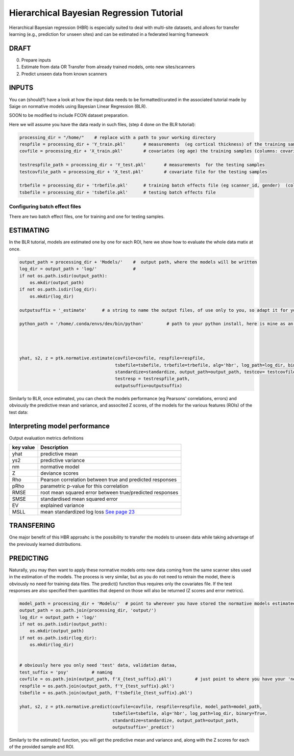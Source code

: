 Hierarchical Bayesian Regression Tutorial
============================================================================================================

Hierarchical Bayesian regression (HBR) is especially suited to deal with multi-site datasets, and allows for transfer learning (e.g., prediction for unseen sites) and can be estimated in a federated learning framework

DRAFT
*******************************************

0. Prepare inputs

1. Estimate from data OR Transfer from already trained models, onto new sites/scanners

2. Predict unseen data from known scanners



INPUTS
*******************************************

You can (should?) have a look at how the input data needs to be formatted/curated in the associated tutorial made by Saige on normative models using Bayesian Linear Regression (BLR).

SOON to be modified to include FCON dataset preparation.

Here we will assume you have the data ready in such files, (step 4 done on the BLR tutorial):

.. code:: ipython3

    processing_dir = "/home/"    # replace with a path to your working directory
    respfile = processing_dir + 'Y_train.pkl'       # measurements  (eg cortical thickness) of the training samples (columns: the various features/ROIs, rows: observations or subjects)
    covfile = processing_dir + 'X_train.pkl'        # covariates (eg age) the training samples (columns: covariates, rows: observations or subjects)

    testrespfile_path = processing_dir + 'Y_test.pkl'       # measurements  for the testing samples
    testcovfile_path = processing_dir + 'X_test.pkl'        # covariate file for the testing samples

    trbefile = processing_dir + 'trbefile.pkl'      # training batch effects file (eg scanner_id, gender)  (columns: the various batch effects, rows: observations or subjects)
    tsbefile = processing_dir + 'tsbefile.pkl'      # testing batch effects file






Configuring batch effect files
-----------------------

There are two batch effect files, one for training and one for testing samples.




ESTIMATING
*******************************************
In the BLR tutorial, models are estimated one by one for each ROI, here we show how to evaluate the whole data matix at once.


.. code:: ipython3

    output_path = processing_dir + 'Models/'    #  output path, where the models will be written
    log_dir = output_path + 'log/'              #
    if not os.path.isdir(output_path):
        os.mkdir(output_path)
    if not os.path.isdir(log_dir):
        os.mkdir(log_dir)
        
    outputsuffix = '_estimate'      # a string to name the output files, of use only to you, so adapt it for your needs.
        
    python_path = '/home/.conda/envs/dev/bin/python'         # path to your python install, here is mine as an example, within a conda environment.
    

    

    yhat, s2, z = ptk.normative.estimate(covfile=covfile, respfile=respfile,
                                         tsbefile=tsbefile, trbefile=trbefile, alg='hbr', log_path=log_dir, binary=True,
                                         standardize=standardize, output_path=output_path, testcov= testcovfile_path, 
                                         testresp = testrespfile_path,
                                         outputsuffix=outputsuffix)
   

Similarly to BLR, once estimated, you can check the models performance (eg Pearsons' correlations, errors) and obviously the predictive mean and variance, and  associted Z scores, of the models for the various features (ROIs) of the test data:

Interpreting model performance
*****************************************

Output evaluation metrics definitions

=================   ======================================================================================================
**key value**       **Description** 
-----------------   ------------------------------------------------------------------------------------------------------ 
yhat                predictive mean 
ys2                 predictive variance 
nm                  normative model 
Z                   deviance scores 
Rho                 Pearson correlation between true and predicted responses 
pRho                parametric p-value for this correlation 
RMSE                root mean squared error between true/predicted responses 
SMSE                standardised mean squared error 
EV                  explained variance 
MSLL                mean standardized log loss `See page 23 <http://www.gaussianprocess.org/gpml/chapters/RW2.pdf>`_
=================   ======================================================================================================



TRANSFERING
*******************************************
One major benefit of this HBR approahc is the possibility to transfer the models to unseen data while taking advantage of the previously learned distributions.



PREDICTING
*******************************************

Naturally, you may then want to apply these normative models onto new data coming from the same scanner sites used in the estimation of the models.
The process is very similar, but as you do not need to retrain the model, there is obviously no need for training data files. The predict() function thus requires only the covariates file. If the test responses are also specified then quantities that depend on those will also be returned (Z scores and error metrics).

.. code:: ipython3

    model_path = processing_dir + 'Models/'  # point to wherever you have stored the normative models estimated previously.
    output_path = os.path.join(processing_dir, 'output/')
    log_dir = output_path + 'log/'
    if not os.path.isdir(output_path):
        os.mkdir(output_path)
    if not os.path.isdir(log_dir):
        os.mkdir(log_dir)
    

    # obviously here you only need 'test' data, validation dataa, 
    test_suffix = 'psy'         # naming 
    covfile = os.path.join(output_path, f'X_{test_suffix}.pkl')         # just point to where you have your 'new' data
    respfile = os.path.join(output_path, f'Y_{test_suffix}.pkl')
    tsbefile = os.path.join(output_path, f'tsbefile_{test_suffix}.pkl')

    yhat, s2, z = ptk.normative.predict(covfile=covfile, respfile=respfile, model_path=model_path,
                                        tsbefile=tsbefile, alg='hbr', log_path=log_dir, binary=True,
                                        standardize=standardize, output_path=output_path,
                                        outputsuffix='_predict')


Similarly to the estimate() function, you will get the predictive mean and variance and,  along with the Z scores for each of the provided sample and ROI.


